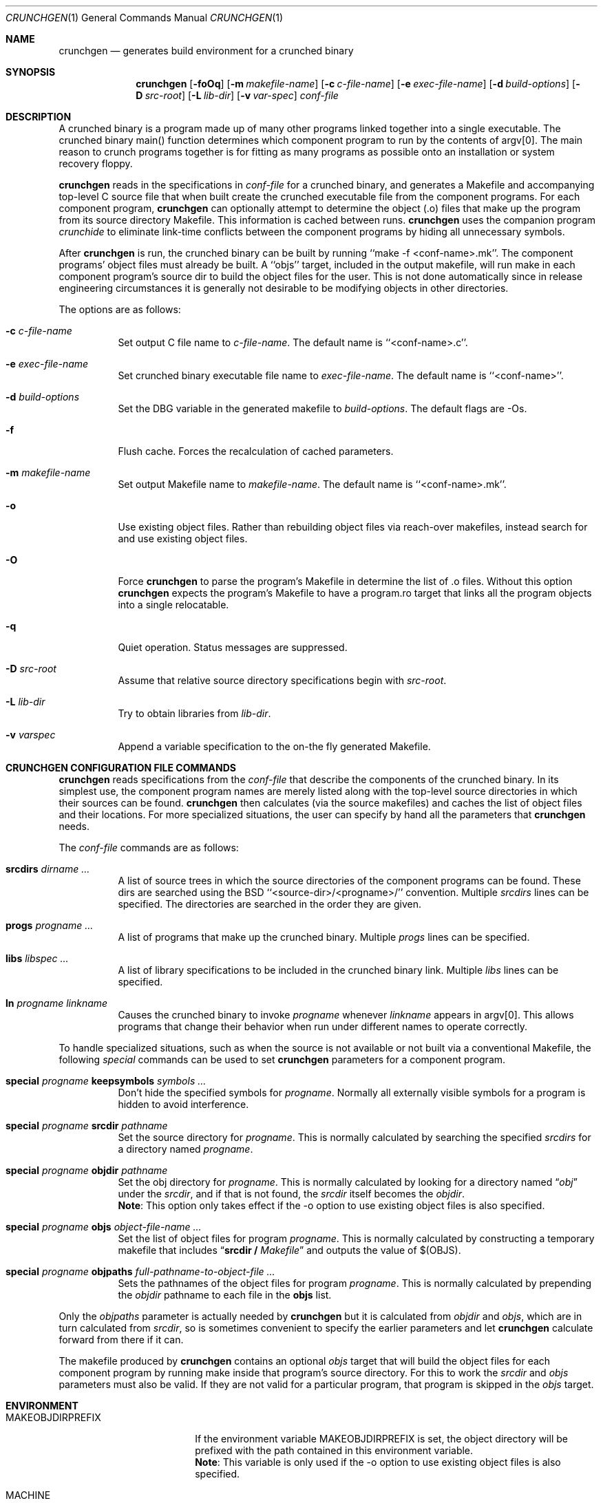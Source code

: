 .\"	$NetBSD: crunchgen.1,v 1.24 2004/09/25 20:43:47 dsl Exp $
.\"
.\" Copyright (c) 1994 University of Maryland
.\" All Rights Reserved.
.\"
.\" Permission to use, copy, modify, distribute, and sell this software and its
.\" documentation for any purpose is hereby granted without fee, provided that
.\" the above copyright notice appear in all copies and that both that
.\" copyright notice and this permission notice appear in supporting
.\" documentation, and that the name of U.M. not be used in advertising or
.\" publicity pertaining to distribution of the software without specific,
.\" written prior permission.  U.M. makes no representations about the
.\" suitability of this software for any purpose.  It is provided "as is"
.\" without express or implied warranty.
.\"
.\" U.M. DISCLAIMS ALL WARRANTIES WITH REGARD TO THIS SOFTWARE, INCLUDING ALL
.\" IMPLIED WARRANTIES OF MERCHANTABILITY AND FITNESS, IN NO EVENT SHALL U.M.
.\" BE LIABLE FOR ANY SPECIAL, INDIRECT OR CONSEQUENTIAL DAMAGES OR ANY DAMAGES
.\" WHATSOEVER RESULTING FROM LOSS OF USE, DATA OR PROFITS, WHETHER IN AN
.\" ACTION OF CONTRACT, NEGLIGENCE OR OTHER TORTIOUS ACTION, ARISING OUT OF OR
.\" IN CONNECTION WITH THE USE OR PERFORMANCE OF THIS SOFTWARE.
.\"
.\" Author: James da Silva, Systems Design and Analysis Group
.\"			   Computer Science Department
.\"			   University of Maryland at College Park
.\"
.Dd September 25, 2004
.Dt CRUNCHGEN 1
.Os
.Sh NAME
.Nm crunchgen
.Nd generates build environment for a crunched binary
.Sh SYNOPSIS
.Nm
.Op Fl foOq
.Bk -words
.Op Fl m Ar makefile-name
.Ek
.Bk -words
.Op Fl c Ar c-file-name
.Ek
.Bk -words
.Op Fl e Ar exec-file-name
.Ek
.Bk -words
.Op Fl d Ar build-options
.Ek
.Bk -words
.Op Fl D Ar src-root
.Ek
.Bk -words
.Op Fl L Ar lib-dir
.Ek
.Bk -words
.Op Fl v Ar var-spec
.Ek
.Ar conf-file
.Sh DESCRIPTION
A crunched binary is a program made up of many other programs linked
together into a single executable.  The crunched binary main()
function determines which component program to run by the contents of
argv[0].  The main reason to crunch programs together is for fitting
as many programs as possible onto an installation or system recovery
floppy.
.Pp
.Nm
reads in the specifications in
.Ar conf-file
for a crunched binary, and generates a Makefile and accompanying
top-level C source file that when built create the crunched executable
file from the component programs.  For each component program,
.Nm
can optionally attempt to determine the object (.o) files that make up
the program from its source directory Makefile.  This information is
cached between runs.
.Nm
uses the companion program
.Em crunchide
to eliminate link-time conflicts between the component programs by
hiding all unnecessary symbols.
.Pp
After
.Nm
is run, the crunched binary can be built by running ``make -f
\*[Lt]conf-name\*[Gt].mk''.  The component programs' object files must already
be built.  A ``objs'' target, included in the output makefile, will
run make in each component program's source dir to build the object
files for the user.  This is not done automatically since in release
engineering circumstances it is generally not desirable to be
modifying objects in other directories.
.Pp
The options are as follows:
.Bl -tag -width indent
.It Fl c Ar c-file-name
Set output C file name to
.Ar c-file-name .
The default name is ``\*[Lt]conf-name\*[Gt].c''.
.It Fl e Ar exec-file-name
Set crunched binary executable file name to
.Ar exec-file-name .
The default name is ``\*[Lt]conf-name\*[Gt]''.
.It Fl d Ar build-options
Set the DBG variable in the generated makefile to
.Ar build-options .
The default flags are -Os.
.It Fl f
Flush cache.  Forces the recalculation of cached parameters.
.It Fl m Ar makefile-name
Set output Makefile name to
.Ar makefile-name .
The default name is ``\*[Lt]conf-name\*[Gt].mk''.
.It Fl o
Use existing object files. Rather than rebuilding object files via reach-over
makefiles, instead search for and use existing object files.
.It Fl O
Force
.Nm
to parse the program's Makefile in determine the list of .o files.
Without this option
.Nm
expects the program's Makefile to have a program.ro target that links all
the program objects into a single relocatable.
.It Fl q
Quiet operation.  Status messages are suppressed.
.It Fl D Ar src-root
Assume that relative source directory specifications begin with
.Ar src-root .
.It Fl L Ar lib-dir
Try to obtain libraries from
.Ar lib-dir .
.It Fl v Ar varspec
Append a variable specification to the on-the fly generated Makefile.
.El
.Sh CRUNCHGEN CONFIGURATION FILE COMMANDS
.Nm
reads specifications from the
.Ar conf-file
that describe the components of the crunched binary.  In its simplest
use, the component program names are merely listed along with the
top-level source directories in which their sources can be found.
.Nm
then calculates (via the source makefiles) and caches the
list of object files and their locations.  For more specialized
situations, the user can specify by hand all the parameters that
.Nm
needs.
.Pp
The
.Ar conf-file
commands are as follows:
.Bl -tag -width indent
.It Nm srcdirs Ar dirname ...
A list of source trees in which the source directories of the
component programs can be found.  These dirs are searched using the
.Bx
``\*[Lt]source-dir\*[Gt]/\*[Lt]progname\*[Gt]/'' convention.  Multiple
.Em srcdirs
lines can be specified.  The directories are searched in the order
they are given.
.It Nm progs Ar progname ...
A list of programs that make up the crunched binary.  Multiple
.Em progs
lines can be specified.
.It Nm libs Ar libspec ...
A list of library specifications to be included in the crunched binary link.
Multiple
.Em libs
lines can be specified.
.It Nm ln Ar progname linkname
Causes the crunched binary to invoke
.Ar progname
whenever
.Ar linkname
appears in argv[0].  This allows programs that change their behavior when
run under different names to operate correctly.
.El
.Pp
To handle specialized situations, such as when the source is not
available or not built via a conventional Makefile, the following
.Em special
commands can be used to set
.Nm
parameters for a component program.
.Bl -tag -width indent
.It Nm special Ar progname Nm keepsymbols Ar symbols ...
Don't hide the specified symbols for
.Ar progname .
Normally all externally visible symbols for
a program is hidden to avoid interference.
.It Nm special Ar progname Nm srcdir Ar pathname
Set the source directory for
.Ar progname .
This is normally calculated by searching the specified
.Em srcdirs
for a directory named
.Ar progname .
.It Nm special Ar progname Nm objdir Ar pathname
Set the obj directory for
.Ar progname .
This is normally calculated by looking for a directory named
.Dq Pa obj
under the
.Ar srcdir ,
and if that is not found, the
.Ar srcdir
itself becomes the
.Ar objdir .
.br
.Nm Note :
This option only takes effect if the -o option to use existing object files is also
specified.
.It Nm special Ar progname Nm objs Ar object-file-name ...
Set the list of object files for program
.Ar progname .
This is normally calculated by constructing a temporary makefile that includes
.Dq Nm srcdir / Pa Makefile
and outputs the value of $(OBJS).
.It Nm special Ar progname Nm objpaths Ar full-pathname-to-object-file ...
Sets the pathnames of the object files for program
.Ar progname .
This is normally calculated by prepending the
.Em objdir
pathname to each file in the
.Nm objs
list.
.El
.Pp
Only the
.Em objpaths
parameter is actually needed by
.Nm
but it is calculated from
.Em objdir
and
.Em objs ,
which are in turn calculated from
.Em srcdir ,
so is sometimes convenient to specify the earlier parameters and let
.Nm
calculate forward from there if it can.
.Pp
The makefile produced by
.Nm
contains an optional
.Ar objs
target that will build the object files for each component program by
running make inside that program's source directory.  For this to work the
.Em srcdir
and
.Em objs
parameters must also be valid.  If they are not valid for a particular program, that
program is skipped in the
.Ar objs
target.
.Sh ENVIRONMENT
.Bl -tag -width MAKEOBJDIRPREFIX
.It Ev MAKEOBJDIRPREFIX
If the environment variable
.Ev MAKEOBJDIRPREFIX
is set, the object directory will be prefixed with the path contained in this
environment variable.
.br
.Nm Note :
This variable is only used if the -o option to use existing object files is also
specified.
.It Ev MACHINE
If the environment variable
.Ev MACHINE
is set, it is used as the name of the machine type, when accessing object
directories of the form obj.MACHINE.  If it is not set, it defaults to
the machine type returned by
.Xr uname 3 .
.br
.Nm Note :
This option is only used if the -o option to use existing object files is also
specified.
.It Ev MAKE
If the environment variable
.Ev MAKE
is set, it is used as the name of the
.Xr make 1
executable to be called.  If this environment variable is not set,
.Nm
defaults to
.Dq make .
.El
.Sh EXAMPLES
Here is an example
.Em crunchgen
input conf file, named
.Dq Pa kcopy.conf :
.Pp
.Bd -literal -offset indent
srcdirs /usr/src/bin /usr/src/sbin

progs test cp echo sh fsck halt init mount umount myinstall
ln test [       # test can be invoked via [
ln sh -sh       # init invokes the shell with "-sh" in argv[0]

special myprog objpaths /homes/leroy/src/myinstall.o # no sources

libs -lutil -lcrypt
.Ed
.Pp
This conf file specifies a small crunched binary consisting of some
basic system utilities plus a home-grown install program ``myinstall'',
for which no source directory is specified, but its object file is
specified directly with the
.Em special
line.
.Pp
The crunched binary ``kcopy'' can be built as follows:
.Pp
.Bd -literal -offset indent
% crunchgen -m Makefile kcopy.conf    # gen Makefile and kcopy.c
% make objs             # build the component programs' .o files
% make                  # build the crunched binary kcopy
% kcopy sh              # test that this invokes a sh shell
$			# it works!
.Ed
.Pp
At this point the binary ``kcopy'' can be copied onto an install floppy
and hard-linked to the names of the component programs.
.Sh SEE ALSO
.Xr crunchide 1 ,
.Xr make 1
.Sh AUTHORS
.Nm
was written by
.An James da Silva Aq jds@cs.umd.edu .
.sp 0
Copyright (c) 1994 University of Maryland.  All Rights Reserved.
.Sh BUGS
While
.Nm
takes care to eliminate link conflicts between the component programs
of a crunched binary, conflicts are still possible between the
libraries that are linked in.  Some shuffling in the order of
libraries may be required, and in some rare cases two libraries may
have an unresolvable conflict and thus cannot be crunched together.
.Pp
Some versions of the
.Bx
build environment do not by default build the
intermediate object file for single-source file programs.  The ``make
objs'' target must then be used to get those object files built, or
some other arrangements made.
.Pp
If a program directory being searched for is found, but contains
no objects, other directories are not searched.  This causes the
following directive to fail:
.Pp
.Bd -literal -offset indent
srcdirs /usr/src/usr.bin /usr/src/usr.bin/less
progs less gzip
.Ed
.Pp
as the
.Pa /usr/src/usr.bin/less
directory will be found with the
.Pa /usr/src/usr.bin
.Em srcdirs
entry, and as it does not contain the require objects,
.Nm
fails to find objects for the
.Em less
program.  To avoid this problem, list specific srcdirs first, and
the more general ones later, for e.g.:
.Pp
.Bd -literal -offset indent
srcdirs /usr/src/usr.bin/less /usr/src/usr.bin
progs less gzip
.Ed
.Pp
will not have the above problem.
